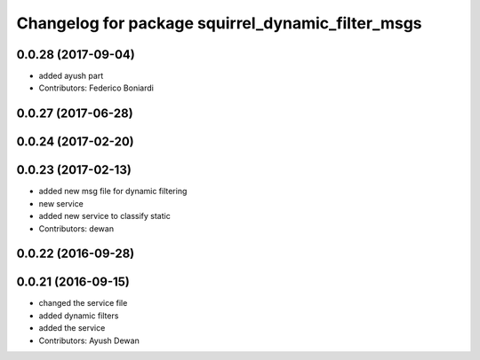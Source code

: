 ^^^^^^^^^^^^^^^^^^^^^^^^^^^^^^^^^^^^^^^^^^^^^^^^^^
Changelog for package squirrel_dynamic_filter_msgs
^^^^^^^^^^^^^^^^^^^^^^^^^^^^^^^^^^^^^^^^^^^^^^^^^^

0.0.28 (2017-09-04)
-------------------
* added ayush part
* Contributors: Federico Boniardi

0.0.27 (2017-06-28)
-------------------

0.0.24 (2017-02-20)
-------------------

0.0.23 (2017-02-13)
-------------------
* added new msg file for dynamic filtering
* new service
* added new service to classify static
* Contributors: dewan

0.0.22 (2016-09-28)
-------------------

0.0.21 (2016-09-15)
-------------------
* changed the service file
* added dynamic filters
* added the service
* Contributors: Ayush Dewan
